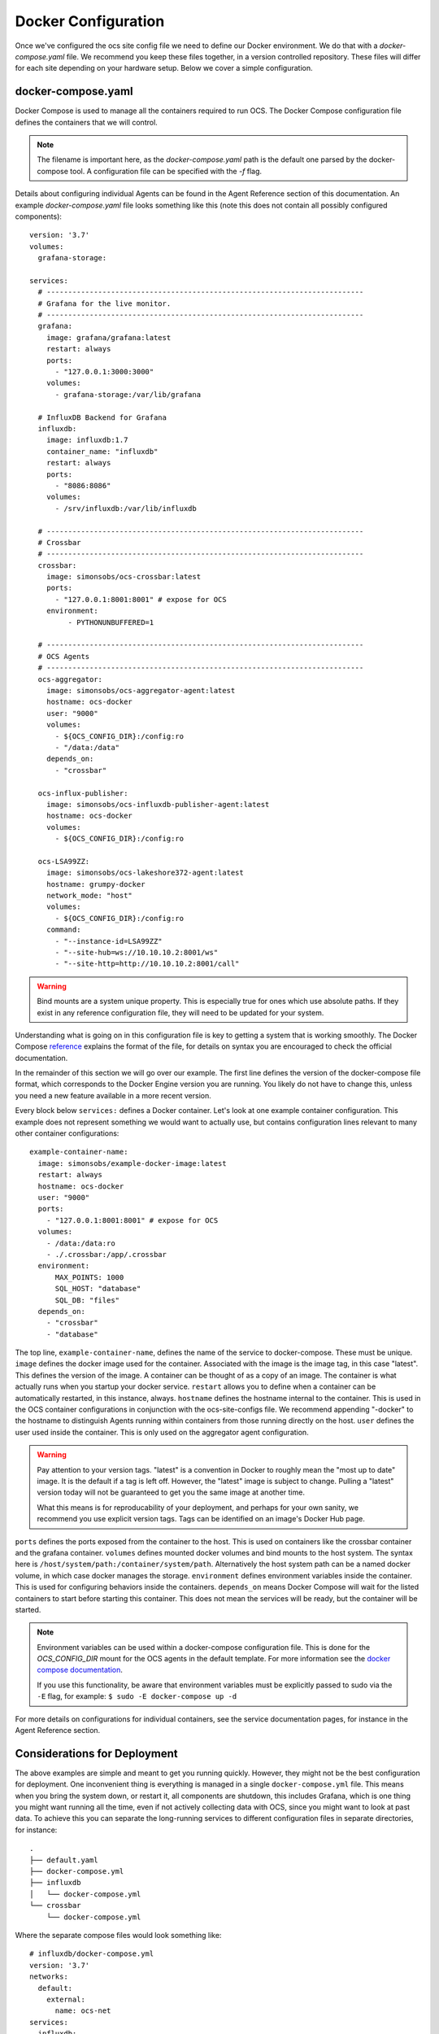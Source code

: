 .. highlight:: rst

Docker Configuration
=====================

Once we've configured the ocs site config file we need to define our Docker
environment. We do that with a `docker-compose.yaml` file. We recommend you
keep these files together, in a version controlled repository. These files will
differ for each site depending on your hardware setup. Below we cover a simple
configuration.

docker-compose.yaml
-------------------

Docker Compose is used to manage all the containers required to run OCS. The
Docker Compose configuration file defines the containers that we will control.

.. note::
    The filename is important here, as the `docker-compose.yaml` path is the
    default one parsed by the docker-compose tool. A configuration file can be
    specified with the `-f` flag.

Details about configuring individual Agents can be found in the Agent Reference
section of this documentation. An example `docker-compose.yaml` file looks
something like this (note this does not contain all possibly configured
components)::

    version: '3.7'
    volumes:
      grafana-storage:

    services:
      # --------------------------------------------------------------------------
      # Grafana for the live monitor.
      # --------------------------------------------------------------------------
      grafana:
        image: grafana/grafana:latest
        restart: always
        ports:
          - "127.0.0.1:3000:3000"
        volumes:
          - grafana-storage:/var/lib/grafana

      # InfluxDB Backend for Grafana
      influxdb:
        image: influxdb:1.7
        container_name: "influxdb"
        restart: always
        ports:
          - "8086:8086"
        volumes:
          - /srv/influxdb:/var/lib/influxdb

      # --------------------------------------------------------------------------
      # Crossbar
      # --------------------------------------------------------------------------
      crossbar:
        image: simonsobs/ocs-crossbar:latest
        ports:
          - "127.0.0.1:8001:8001" # expose for OCS
        environment:
             - PYTHONUNBUFFERED=1

      # --------------------------------------------------------------------------
      # OCS Agents
      # --------------------------------------------------------------------------
      ocs-aggregator:
        image: simonsobs/ocs-aggregator-agent:latest
        hostname: ocs-docker
        user: "9000"
        volumes:
          - ${OCS_CONFIG_DIR}:/config:ro
          - "/data:/data"
        depends_on:
          - "crossbar"

      ocs-influx-publisher:
        image: simonsobs/ocs-influxdb-publisher-agent:latest
        hostname: ocs-docker
        volumes:
          - ${OCS_CONFIG_DIR}:/config:ro

      ocs-LSA99ZZ:
        image: simonsobs/ocs-lakeshore372-agent:latest
        hostname: grumpy-docker
        network_mode: "host"
        volumes:
          - ${OCS_CONFIG_DIR}:/config:ro
        command:
          - "--instance-id=LSA99ZZ"
          - "--site-hub=ws://10.10.10.2:8001/ws"
          - "--site-http=http://10.10.10.2:8001/call"


.. warning::

    Bind mounts are a system unique property. This is especially true for ones
    which use absolute paths. If they exist in any reference configuration
    file, they will need to be updated for your system.

Understanding what is going on in this configuration file is key to getting a
system that is working smoothly. The Docker Compose reference_ explains the
format of the file, for details on syntax you are encouraged to check the
official documentation.

In the remainder of this section we will go over our example. The first line
defines the version of the docker-compose file format, which corresponds to the
Docker Engine version you are running. You likely do not have to change this,
unless you need a new feature available in a more recent version.

Every block below ``services:`` defines a Docker container. Let's look at one
example container configuration. This example does not represent something we
would want to actually use, but contains configuration lines relevant to many
other container configurations::

  example-container-name:
    image: simonsobs/example-docker-image:latest
    restart: always
    hostname: ocs-docker
    user: "9000"
    ports:
      - "127.0.0.1:8001:8001" # expose for OCS
    volumes:
      - /data:/data:ro
      - ./.crossbar:/app/.crossbar
    environment:
        MAX_POINTS: 1000
        SQL_HOST: "database"
        SQL_DB: "files"
    depends_on:
      - "crossbar"
      - "database"

The top line, ``example-container-name``, defines the name of the service to
docker-compose. These must be unique. ``image`` defines the docker image used
for the container. Associated with the image is the image tag, in this case
"latest". This defines the version of the image. A container can be thought of
as a copy of an image. The container is what actually runs when you startup
your docker service. ``restart`` allows you to define when a container can be
automatically restarted, in this instance, always. ``hostname`` defines the
hostname internal to the container. This is used in the OCS container
configurations in conjunction with the ocs-site-configs file. We recommend
appending "-docker" to the hostname to distinguish Agents running within
containers from those running directly on the host. ``user`` defines the user
used inside the container. This is only used on the aggregator agent
configuration.

.. warning::
    Pay attention to your version tags. "latest" is a convention in Docker to
    roughly mean the "most up to date" image. It is the default if a tag is
    left off. However, the "latest" image is subject to change. Pulling a "latest"
    version today will not be guaranteed to get you the same image at another time.

    What this means is for reproducability of your deployment, and perhaps for
    your own sanity, we recommend you use explicit version tags. Tags can be
    identified on an image's Docker Hub page.

``ports`` defines the ports exposed from the container to the host. This is
used on containers like the crossbar container and the grafana container.
``volumes`` defines mounted docker volumes and bind mounts to the host system.
The syntax here is ``/host/system/path:/container/system/path``. Alternatively
the host system path can be a named docker volume, in which case docker manages
the storage. ``environment`` defines environment variables inside the
container. This is used for configuring behaviors inside the containers.
``depends_on`` means Docker Compose will wait for the listed containers to
start before starting this container. This does not mean the services will be
ready, but the container will be started.

.. note::
    Environment variables can be used within a docker-compose configuration
    file. This is done for the `OCS_CONFIG_DIR` mount for the OCS agents in the
    default template.  For more information see the `docker compose
    documentation`_.

    If you use this functionality, be aware that environment variables must be
    explicitly passed to sudo via the ``-E`` flag, for example: ``$ sudo -E
    docker-compose up -d``

For more details on configurations for individual containers, see the service
documentation pages, for instance in the Agent Reference section.

.. _reference: https://docs.docker.com/compose/compose-file/compose-file-v2/
.. _`docker compose documentation`: https://docs.docker.com/compose/environment-variables/

Considerations for Deployment
-----------------------------
The above examples are simple and meant to get you running quickly. However,
they might not be the best configuration for deployment. One inconvenient thing
is everything is managed in a single ``docker-compose.yml`` file. This means
when you bring the system down, or restart it, all components are shutdown,
this includes Grafana, which is one thing you might want running all the time,
even if not actively collecting data with OCS, since you might want to look at
past data. To achieve this you can separate the long-running services to
different configuration files in separate directories, for instance::

    .
    ├── default.yaml
    ├── docker-compose.yml
    ├── influxdb
    │   └── docker-compose.yml
    └── crossbar
        └── docker-compose.yml

Where the separate compose files would look something like::

    # influxdb/docker-compose.yml
    version: '3.7'
    networks:
      default:
        external:
          name: ocs-net
    services:
      influxdb:
        image: "influxdb:1.7"
        container_name: "influxdb"
        restart: always
        ports:
          - "8086:8086"
        volumes:
          - /srv/influxdb:/var/lib/influxdb

::

    # crossbar/docker-compose.yml
    version: '3.7'
    networks:
      default:
        external:
          name: ocs-net
    services:
      crossbar:
        image: simonsobs/ocs-crossbar:latest
        restart: always
        ports:
          - "127.0.0.1:8001:8001" # expose for OCS
        environment:
             - PYTHONUNBUFFERED=1

::

    # web/docker-compose.yml
    version: '3.7'
    networks:
      default:
        external:
          name: ocs-net
    volumes:
      grafana-storage:
    services:
      grafana:
        image: grafana/grafana:latest
        restart: always
        ports:
          - "127.0.0.1:3000:3000"
        volumes:
          - grafana-storage:/var/lib/grafana

::

    # docker-compose.yml
    version: '3.7'
    networks:
      default:
        external:
          name: ocs-net
    services:
      ocs-aggregator:
        image: simonsobs/ocs-aggregator-agent:latest
        hostname: ocs-docker
        user: "9000"
        volumes:
          - ${OCS_CONFIG_DIR}:/config:ro
          - "/data:/data"
        depends_on:
          - "crossbar"

      ocs-influx-publisher:
        image: simonsobs/ocs-influxdb-publisher-agent:latest
        hostname: ocs-docker
        volumes:
          - ${OCS_CONFIG_DIR}:/config:ro

      ocs-LSA99ZZ:
        image: simonsobs/ocs-lakeshore372-agent:latest
        hostname: grumpy-docker
        network_mode: "host"
        volumes:
          - ${OCS_CONFIG_DIR}:/config:ro
        command:
          - "--instance-id=LSA99ZZ"
          - "--site-hub=ws://10.10.10.2:8001/ws"
          - "--site-http=http://10.10.10.2:8001/call"

Once the separate influxdb, crossbar, and web services are brought up, they
should rarely need to be restarted, and are configured to automatically start
at boot. This allows one to restart or shutdown the OCS Agents completely
separately without worry of bringing down other components of the system.

.. note::
    This uses a Docker network, "ocs-net", which needs to be configured.
    Details can be found in :ref:`multiconfig`.

